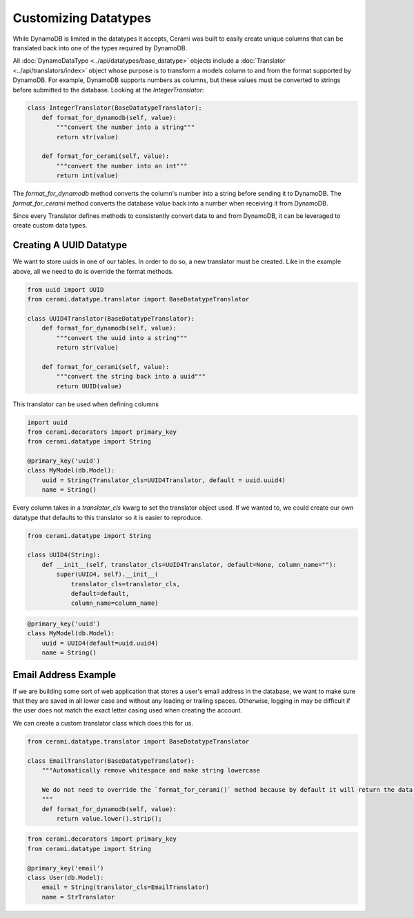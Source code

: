 Customizing Datatypes
=====================

While DynamoDB is limited in the datatypes it accepts, Cerami was built to easily create unique columns that can be translated back into one of the types required by DynamoDB.

All :doc:`DynamoDataType <../api/datatypes/base_datatype>` objects include a :doc:`Translator <../api/translators/index>` object whose purpose is to transform a models column to and from the format supported by DynamoDB. For example, DynamoDB supports numbers as columns, but these values must be converted to strings before submitted to the database. Looking at the `IntegerTranslator`:

.. code-block:: python

    class IntegerTranslator(BaseDatatypeTranslator):
        def format_for_dynamodb(self, value):
            """convert the number into a string"""
            return str(value)

        def format_for_cerami(self, value):
            """convert the number into an int"""
            return int(value)

The `format_for_dynamodb` method converts the column's number into a string before sending it to DynamoDB. The `format_for_cerami` method converts the database value back into a number when receiving it from DynamoDB.

Since every Translator defines methods to consistently convert data to and from DynamoDB, it can be leveraged to create custom data types.

Creating A UUID Datatype
------------------------
We want to store uuids in one of our tables. In order to do so, a new translator must be created. Like in the example above, all we need to do is override the format methods.

.. code-block:: python

    from uuid import UUID
    from cerami.datatype.translator import BaseDatatypeTranslator

    class UUID4Translator(BaseDatatypeTranslator):
        def format_for_dynamodb(self, value):
            """convert the uuid into a string"""
            return str(value)

        def format_for_cerami(self, value):
            """convert the string back into a uuid"""
            return UUID(value)

This translator can be used when defining columns

.. code-block:: python

    import uuid 
    from cerami.decorators import primary_key
    from cerami.datatype import String

    @primary_key('uuid')
    class MyModel(db.Model):
        uuid = String(Translator_cls=UUID4Translator, default = uuid.uuid4)
        name = String()

Every column takes in a `translator_cls` kwarg to set the translator object used. If we wanted to, we could create our own datatype that defaults to this translator so it is easier to reproduce.

.. code-block:: python

    from cerami.datatype import String

    class UUID4(String):
        def __init__(self, translator_cls=UUID4Translator, default=None, column_name=""):
            super(UUID4, self).__init__(
                translator_cls=translator_cls,
                default=default,
                column_name=column_name)

.. code-block:: python

    @primary_key('uuid')
    class MyModel(db.Model):
        uuid = UUID4(default=uuid.uuid4)
        name = String()

Email Address Example
---------------------
If we are building some sort of web application that stores a user's email address in the database, we want to make sure that they are saved in all lower case and without any leading or trailing spaces. Otherwise, logging in may be difficult if the user does not match the exact letter casing used when creating the account.

We can create a custom translator class which does this for us.

.. code-block:: python

    from cerami.datatype.translator import BaseDatatypeTranslator

    class EmailTranslator(BaseDatatypeTranslator):
        """Automatically remove whitespace and make string lowercase

        We do not need to override the `format_for_cerami()` method because by default it will return the data as-is (already in the correct format)
        """
        def format_for_dynamodb(self, value):
            return value.lower().strip();

.. code-block:: python

    from cerami.decorators import primary_key
    from cerami.datatype import String

    @primary_key('email')
    class User(db.Model):
        email = String(translator_cls=EmailTranslator)
        name = StrTranslator
